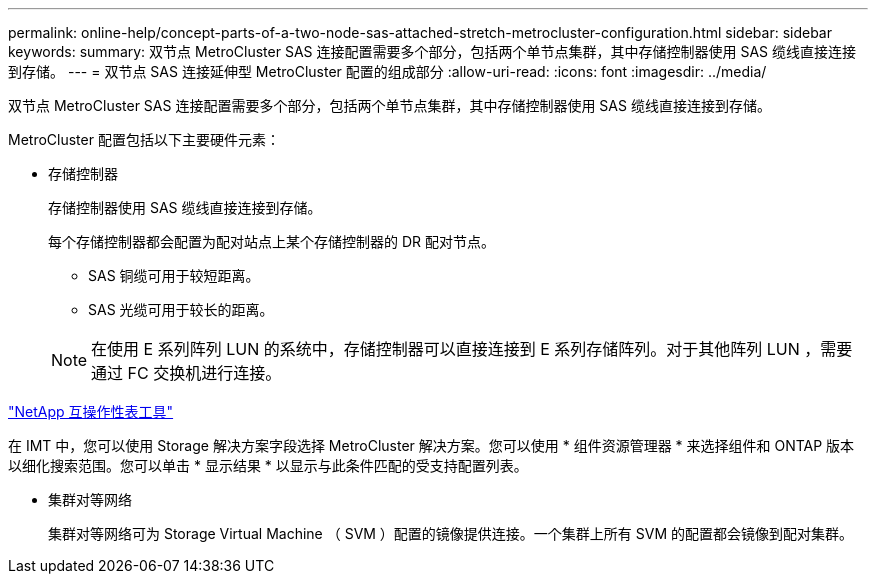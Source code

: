 ---
permalink: online-help/concept-parts-of-a-two-node-sas-attached-stretch-metrocluster-configuration.html 
sidebar: sidebar 
keywords:  
summary: 双节点 MetroCluster SAS 连接配置需要多个部分，包括两个单节点集群，其中存储控制器使用 SAS 缆线直接连接到存储。 
---
= 双节点 SAS 连接延伸型 MetroCluster 配置的组成部分
:allow-uri-read: 
:icons: font
:imagesdir: ../media/


[role="lead"]
双节点 MetroCluster SAS 连接配置需要多个部分，包括两个单节点集群，其中存储控制器使用 SAS 缆线直接连接到存储。

MetroCluster 配置包括以下主要硬件元素：

* 存储控制器
+
存储控制器使用 SAS 缆线直接连接到存储。

+
每个存储控制器都会配置为配对站点上某个存储控制器的 DR 配对节点。

+
** SAS 铜缆可用于较短距离。
** SAS 光缆可用于较长的距离。


+
[NOTE]
====
在使用 E 系列阵列 LUN 的系统中，存储控制器可以直接连接到 E 系列存储阵列。对于其他阵列 LUN ，需要通过 FC 交换机进行连接。

====


https://mysupport.netapp.com/matrix["NetApp 互操作性表工具"]

在 IMT 中，您可以使用 Storage 解决方案字段选择 MetroCluster 解决方案。您可以使用 * 组件资源管理器 * 来选择组件和 ONTAP 版本以细化搜索范围。您可以单击 * 显示结果 * 以显示与此条件匹配的受支持配置列表。

* 集群对等网络
+
集群对等网络可为 Storage Virtual Machine （ SVM ）配置的镜像提供连接。一个集群上所有 SVM 的配置都会镜像到配对集群。



